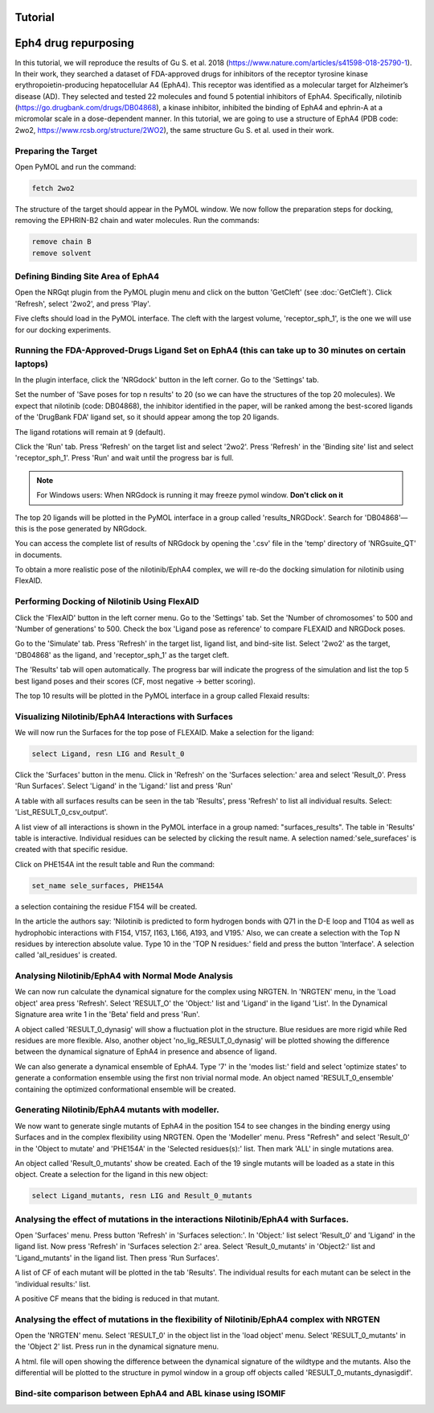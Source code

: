 .. _Tutorial:

Tutorial
========

.. _Lingand-Protein exemple:

Eph4 drug repurposing
========

In this tutorial, we will reproduce the results of Gu S. et al. 2018 (https://www.nature.com/articles/s41598-018-25790-1). In their work, they searched a dataset of FDA-approved drugs for inhibitors of the receptor tyrosine kinase erythropoietin-producing hepatocellular A4 (EphA4). This receptor was identified as a molecular target for Alzheimer’s disease (AD). They selected and tested 22 molecules and found 5 potential inhibitors of EphA4. Specifically, nilotinib (https://go.drugbank.com/drugs/DB04868), a kinase inhibitor, inhibited the binding of EphA4 and ephrin-A at a micromolar scale in a dose-dependent manner. In this tutorial, we are going to use a structure of EphA4 (PDB code: 2wo2, https://www.rcsb.org/structure/2WO2), the same structure Gu S. et al. used in their work.

Preparing the Target
--------------------

Open PyMOL and run the command:

.. code-block:: console

        fetch 2wo2

.. image:: images/Tutorial/fetch_2wo2.png
       :alt: An example image
       :width: 700px
       :align: center


The structure of the target should appear in the PyMOL window.
We now follow the preparation steps for docking, removing the EPHRIN-B2 chain and water molecules.
Run the commands:

.. code-block:: console

    remove chain B
    remove solvent

.. image:: images/Tutorial/prep_2wo2.png
       :alt: An example image
       :width: 700px
       :align: center



Defining Binding Site Area of EphA4
-----------------------------------

Open the NRGqt plugin from the PyMOL plugin menu and click on the button 'GetCleft' (see :doc:`GetCleft`). Click 'Refresh', select '2wo2', and press 'Play'.

.. image:: images/Tutorial/get_cleft_2wo2.png
       :alt: An example image
       :width: 700px
       :align: center

Five clefts should load in the PyMOL interface.
The cleft with the largest volume, 'receptor_sph_1', is the one we will use for our docking experiments.

.. image:: images/Tutorial/clefts_view.png
       :alt: An example image
       :width: 700px
       :align: center


Running the FDA-Approved-Drugs Ligand Set on EphA4 (this can take up to 30 minutes on certain laptops)
------------------------------------------------------------------------------------------------------

In the plugin interface, click the 'NRGdock' button in the left corner. Go to the 'Settings' tab.

Set the number of 'Save poses for top n results' to 20 (so we can have the structures of the top 20 molecules). We expect that nilotinib (code: DB04868), the inhibitor identified in the paper, will be ranked among the best-scored ligands of the 'DrugBank FDA' ligand set, so it should appear among the top 20 ligands.

The ligand rotations will remain at 9 (default).

.. image:: images/Tutorial/NRG_dock_settings.png
       :alt: An example image
       :width: 700px
       :align: center

Click the 'Run' tab. Press 'Refresh' on the target list and select '2wo2'. Press 'Refresh' in the 'Binding site' list and select 'receptor_sph_1'. Press 'Run' and wait until the progress bar is full.

.. image:: images/Tutorial/nrg_dock_run.png
       :alt: An example image
       :width: 700px
       :align: center

.. note::

    For Windows users: When NRGdock is running it may freeze pymol window. **Don't click on it**

The top 20 ligands will be plotted in the PyMOL interface in a group called 'results_NRGDock'. Search for 'DB04868'—this is the pose generated by NRGdock.

.. image:: images/Tutorial/nrgdock_results.png
       :alt: An example image
       :width: 700px
       :align: center

You can access the complete list of results of NRGdock by opening the '.csv' file in the 'temp' directory of 'NRGsuite_QT' in documents.


To obtain a more realistic pose of the nilotinib/EphA4 complex, we will re-do the docking simulation for nilotinib using FlexAID.

Performing Docking of Nilotinib Using FlexAID
---------------------------------------------

Click the 'FlexAID' button in the left corner menu. Go to the 'Settings' tab. Set the 'Number of chromosomes' to 500 and 'Number of generations' to 500. Check the box 'Ligand pose as reference' to compare FLEXAID and NRGDock poses.

.. image:: images/Tutorial/flexaid_config.png
       :alt: An example image
       :width: 700px
       :align: center

Go to the 'Simulate' tab. Press 'Refresh' in the target list, ligand list, and bind-site list. Select '2wo2' as the target, 'DB04868' as the ligand, and 'receptor_sph_1' as the target cleft.

.. image:: images/Tutorial/flexaid_simulation.png
       :alt: An example image
       :width: 700px
       :align: center

The 'Results' tab will open automatically. The progress bar will indicate the progress of the simulation and list the top 5 best ligand poses and their scores (CF, most negative -> better scoring).

.. image:: images/Tutorial/flexaid_resulttable.png
       :alt: An example image
       :width: 700px
       :align: center

The top 10 results will be plotted in the PyMOL interface in a group called Flexaid results:

.. image:: images/Tutorial/flexaid_results_view.png
       :alt: An example image
       :width: 700px
       :align: center



Visualizing Nilotinib/EphA4 Interactions with Surfaces
------------------------------------------------------

We will now run the Surfaces for the top pose of FLEXAID.
Make a selection for the ligand:

.. code-block:: console

    select Ligand, resn LIG and Result_0

Click the 'Surfaces' button in the menu. Click in 'Refresh' on the 'Surfaces selection:' area and select 'Result_0'. Press 'Run Surfaces'. Select 'Ligand' in the 'Ligand:' list and press 'Run'


.. image:: images/Tutorial/surfaces_run_lig.png
       :alt: An example image
       :width: 700px
       :align: center

A table with all surfaces results can be seen in the tab 'Results', press 'Refresh' to list all individual results. Select: 'List_RESULT_0_csv_output'.

.. image:: images/Tutorial/surfaces_result_table.png
       :alt: An example image
       :width: 700px
       :align: center

A list view of all interactions is shown in the PyMOL interface in a group named: "surfaces_results". The table in 'Results' table is interactive. Individual residues can be selected by clicking the result name. A selection named:'sele_surefaces' is created with that specific residue.

.. image:: images/Tutorial/surfaces_result_view.png
       :alt: An example image
       :width: 700px
       :align: center

Click on PHE154A int the result table and Run the command:

.. code-block::

    set_name sele_surfaces, PHE154A

a selection containing the residue F154 will be created.

In the article the authors say: 'Nilotinib is predicted to form hydrogen bonds with Q71 in the D-E loop and T104 as well as hydrophobic interactions with F154, V157, I163, L166, A193, and V195.'
Also, we can create a selection with the Top N residues by interection absolute value. Type 10 in the 'TOP N residues:' field and press the button 'Interface'. A selection called 'all_residues' is created.


Analysing Nilotinib/EphA4 with Normal Mode Analysis
------------------------------------------------------

We can now run calculate the dynamical signature for the complex using NRGTEN. In 'NRGTEN' menu, in the 'Load object' area press 'Refresh'. Select 'RESULT_O' the 'Object:' list and 'Ligand' in the ligand 'List'. In the Dynamical Signature area write 1 in the 'Beta' field and press 'Run'.

.. image:: images/Tutorial/NRGTEN_dynasig_config.png
       :alt: An example image
       :width: 700px
       :align: center

A object called 'RESULT_0_dynasig' will show a fluctuation plot in the structure. Blue residues are more rigid while Red residues are more flexible. Also, another object 'no_lig_RESULT_0_dynasig' will be plotted showing the difference between the dynamical signature of EphA4 in presence and absence of ligand.

.. image:: images/Tutorial/NRGTEN_dynasigview.png
       :alt: An example image
       :width: 700px
       :align: center

We can also generate a dynamical ensemble of EphA4. Type '7' in the 'modes list:' field and select 'optimize states' to generate a conformation ensemble using the first non trivial normal mode. An object named 'RESULT_0_ensemble' containing the optimized conformational ensemble will be created.

.. image:: images/Tutorial/NRGTEN_ensembleview.png
       :alt: An example image
       :width: 700px
       :align: center

Generating Nilotinib/EphA4 mutants with modeller.
------------------------------------------------------

We now want to generate single mutants of EphA4 in the position 154 to see changes in the binding energy using Surfaces and in the complex flexibility using NRGTEN.
Open the 'Modeller' menu. Press "Refresh" and select 'Result_0' in the 'Object to mutate' and 'PHE154A' in the 'Selected residues(s):' list. Then mark 'ALL' in single mutations area.

.. image:: images/Tutorial/tutorial_modeller_config.png
       :alt: An example image
       :width: 700px
       :align: center

An object called 'Result_0_mutants' show be created. Each of the 19 single mutants will be loaded as a state in this object.
Create a selection for the ligand in this new object:

.. code-block::

    select Ligand_mutants, resn LIG and Result_0_mutants

Analysing the effect of mutations in the interactions Nilotinib/EphA4 with Surfaces.
------------------------------------------------------

Open 'Surfaces' menu. Press button 'Refresh' in 'Surfaces selection:'. In 'Object:' list select 'Result_0' and 'Ligand' in the ligand list.
Now press 'Refresh' in 'Surfaces selection 2:' area. Select 'Result_0_mutants' in 'Object2:' list and 'Ligand_mutants' in the ligand list. Then press 'Run Surfaces'.


.. image:: images/Tutorial/surfaces_mutants_config.png
       :alt: An example image
       :width: 700px
       :align: center

A list of CF of each mutant will be plotted in the tab 'Results'. The individual results for each mutant can be select in the 'individual results:' list.

.. image:: images/Tutorial/surfaces_mutants_results.png
       :alt: An example image
       :width: 700px
       :align: center

A positive CF means that the biding is reduced in that mutant.

Analysing the effect of mutations in the flexibility of Nilotinib/EphA4 complex with NRGTEN
------------------------------------------------------

Open the 'NRGTEN' menu. Select 'RESULT_0' in the object list in the 'load object' menu. Select 'RESULT_0_mutants' in the 'Object 2' list. Press run in the dynamical signature menu.


.. image:: images/Tutorial/nrgten_config_mutants.png
       :alt: An example image
       :width: 700px
       :align: center

A html. file will open showing the difference between the dynamical signature of the wildtype and the mutants. Also the differential will be plotted to the structure in pymol window in a group off objects called 'RESULT_0_mutants_dynasigdif'.

.. image:: images/Tutorial/nrgten_graphic_plot_mutants.png
       :alt: An example image
       :width: 700px
       :align: center

.. image:: images/Tutorial/nrgten_res_mutants.png
       :alt: An example image
       :width: 700px
       :align: center

Bind-site comparison between EphA4 and ABL kinase using ISOMIF
------------------------------------------------------

